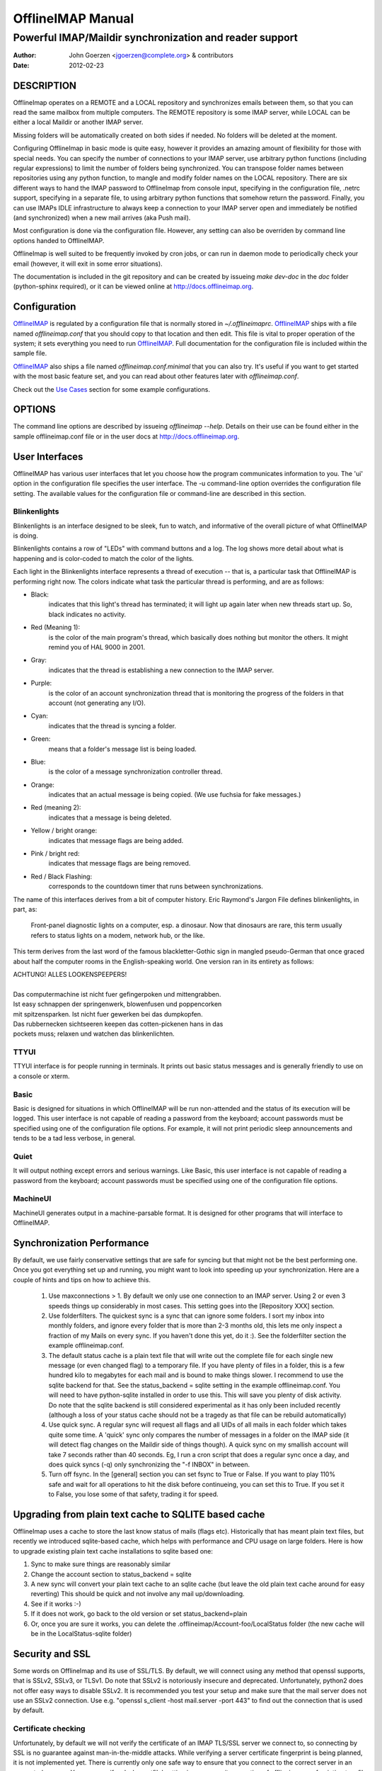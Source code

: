 ====================
 OfflineIMAP Manual
====================

.. _OfflineIMAP: http://offlineimap.org

--------------------------------------------------------
Powerful IMAP/Maildir synchronization and reader support
--------------------------------------------------------

:Author: John Goerzen <jgoerzen@complete.org> & contributors
:Date: 2012-02-23

DESCRIPTION
===========

OfflineImap operates on a REMOTE and a LOCAL repository and synchronizes
emails between them, so that you can read the same mailbox from multiple
computers. The REMOTE repository is some IMAP server, while LOCAL can be
either a local Maildir or another IMAP server.

Missing folders will be automatically created on both sides if
needed. No folders will be deleted at the moment.

Configuring OfflineImap in basic mode is quite easy, however it provides
an amazing amount of flexibility for those with special needs.  You can
specify the number of connections to your IMAP server, use arbitrary
python functions (including regular expressions) to limit the number of
folders being synchronized. You can transpose folder names between
repositories using any python function, to mangle and modify folder
names on the LOCAL repository. There are six different ways to hand the
IMAP password to OfflineImap from console input, specifying in the
configuration file, .netrc support, specifying in a separate file, to
using arbitrary python functions that somehow return the
password. Finally, you can use IMAPs IDLE infrastructure to always keep
a connection to your IMAP server open and immediately be notified (and
synchronized) when a new mail arrives (aka Push mail).

Most configuration is done via the configuration file.  However, any setting can also be overriden by command line options handed to OfflineIMAP.

OfflineImap is well suited to be frequently invoked by cron jobs, or can run in daemon mode to periodically check your email (however, it will exit in some error situations).

The documentation is included in the git repository and can be created by
issueing `make dev-doc` in the `doc` folder (python-sphinx required), or it can
be viewed online at http://docs.offlineimap.org.

.. _configuration:

Configuration
=============

`OfflineIMAP`_ is regulated by a configuration file that is normally stored in
`~/.offlineimaprc`.  `OfflineIMAP`_ ships with a file named `offlineimap.conf`
that you should copy to that location and then edit.  This file is vital to
proper operation of the system; it sets everything you need to run
`OfflineIMAP`_.  Full documentation for the configuration file is included
within the sample file.


`OfflineIMAP`_ also ships a file named `offlineimap.conf.minimal` that you can
also try.  It's useful if you want to get started with the most basic feature
set, and you can read about other features later with `offlineimap.conf`.

Check out the `Use Cases`_ section for some example configurations.


OPTIONS
=======

The command line options are described by issueing `offlineimap --help`.
Details on their use can be found either in the sample offlineimap.conf file or
in the user docs at http://docs.offlineimap.org.

User Interfaces
===============

OfflineIMAP has various user interfaces that let you choose how the
program communicates information to you. The 'ui' option in the
configuration file specifies the user interface.  The -u command-line
option overrides the configuration file setting.  The available values
for the configuration file or command-line are described in this
section.


Blinkenlights
---------------

Blinkenlights is an interface designed to be sleek, fun to watch, and
informative of the overall picture of what OfflineIMAP is doing.

Blinkenlights contains a row of "LEDs" with command buttons and a log.
The  log shows more detail about what is happening and is color-coded to match
the color of the lights.

Each light in the Blinkenlights interface represents a thread of execution --
that is, a particular task that OfflineIMAP is performing right now.  The colors
indicate what task the particular thread is performing, and are as follows:

* Black:
    indicates that this light's thread has terminated; it will light up again
    later when new threads start up.  So, black indicates no activity.

* Red (Meaning 1):
    is the color of the main program's thread, which basically does nothing but
    monitor the others.  It might remind you of HAL 9000 in 2001.

* Gray:
    indicates that the thread is establishing a new connection to the IMAP
    server.

* Purple:
    is the color of an account synchronization thread that is monitoring the
    progress of the folders in that account (not generating any I/O).

* Cyan:
    indicates that the thread is syncing a folder.

* Green:
    means that a folder's message list is being loaded.

* Blue:
    is the color of a message synchronization controller thread.

* Orange:
    indicates that an actual message is being copied.  (We use fuchsia for fake
    messages.)

* Red (meaning 2):
    indicates that a message is being deleted.

* Yellow / bright orange:
    indicates that message flags are being added.

* Pink / bright red:
    indicates that message flags are being removed.

* Red / Black Flashing:
    corresponds to the countdown timer that runs between synchronizations.


The name of this interfaces derives from a bit of computer history.  Eric
Raymond's Jargon File defines blinkenlights, in part, as:

  Front-panel diagnostic lights on a computer, esp. a dinosaur. Now that
  dinosaurs are rare, this term usually refers to status lights on a modem,
  network hub, or the like.

This term derives from the last word of the famous blackletter-Gothic sign in
mangled pseudo-German that once graced about half the computer rooms in the
English-speaking world. One version ran in its entirety as follows:

| ACHTUNG!  ALLES LOOKENSPEEPERS!
|
| Das computermachine ist nicht fuer gefingerpoken und mittengrabben.
| Ist easy schnappen der springenwerk, blowenfusen und poppencorken
| mit spitzensparken.  Ist nicht fuer gewerken bei das dumpkopfen.
| Das rubbernecken sichtseeren keepen das cotten-pickenen hans in das
| pockets muss; relaxen und watchen das blinkenlichten.


TTYUI
------

TTYUI interface is for people running in terminals.  It prints out basic
status messages and is generally friendly to use on a console or xterm.


Basic
------

Basic is designed for situations in which OfflineIMAP will be run
non-attended and the status of its execution will be logged.  This user
interface is not capable of reading a password from the keyboard;
account passwords must be specified using one of the configuration file
options. For example, it will not print periodic sleep announcements and tends to be a tad less verbose, in general.


Quiet
-----

It will output nothing except errors and serious warnings.  Like Basic,
this user interface is not capable of reading a password from the
keyboard; account passwords must be specified using one of the
configuration file options.

MachineUI
---------

MachineUI generates output in a machine-parsable format.  It is designed
for other programs that will interface to OfflineIMAP.


Synchronization Performance
===========================

By default, we use fairly conservative settings that are safe for
syncing but that might not be the best performing one. Once you got
everything set up and running, you might want to look into speeding up
your synchronization. Here are a couple of hints and tips on how to
achieve this.

 1) Use maxconnections > 1. By default we only use one connection to an
    IMAP server. Using 2 or even 3 speeds things up considerably in most
    cases. This setting goes into the [Repository XXX] section.

 2) Use folderfilters. The quickest sync is a sync that can ignore some
    folders. I sort my inbox into monthly folders, and ignore every
    folder that is more than 2-3 months old, this lets me only inspect a
    fraction of my Mails on every sync. If you haven't done this yet, do
    it :). See the folderfilter section the example offlineimap.conf.

 3) The default status cache is a plain text file that will write out
    the complete file for each single new message (or even changed flag)
    to a temporary file. If you have plenty of files in a folder, this
    is a few hundred kilo to megabytes for each mail and is bound to
    make things slower. I recommend to use the sqlite backend for
    that. See the status_backend = sqlite setting in the example
    offlineimap.conf. You will need to have python-sqlite installed in
    order to use this. This will save you plenty of disk activity. Do
    note that the sqlite backend is still considered experimental as it
    has only been included recently (although a loss of your status
    cache should not be a tragedy as that file can be rebuild
    automatically)

 4) Use quick sync. A regular sync will request all flags and all UIDs
    of all mails in each folder which takes quite some time. A 'quick'
    sync only compares the number of messages in a folder on the IMAP
    side (it will detect flag changes on the Maildir side of things
    though). A quick sync on my smallish account will take 7 seconds
    rather than 40 seconds. Eg, I run a cron script that does a regular
    sync once a day, and does quick syncs (-q) only synchronizing the
    "-f INBOX" in between.

 5) Turn off fsync. In the [general] section you can set fsync to True
    or False. If you want to play 110% safe and wait for all operations
    to hit the disk before continueing, you can set this to True. If you
    set it to False, you lose some of that safety, trading it for speed.


Upgrading from plain text cache to SQLITE based cache
=====================================================

OfflineImap uses a cache to store the last know status of mails (flags etc). Historically that has meant plain text files, but recently we introduced sqlite-based cache, which helps with performance and CPU usage on large folders. Here is how to upgrade existing plain text cache installations to sqlite based one:

1) Sync to make sure things are reasonably similar

2) Change the account section to status_backend = sqlite

3) A new sync will convert your plain text cache to an sqlite cache
   (but leave the old plain text cache around for easy reverting) This
   should be quick and not involve any mail up/downloading.

4) See if it works :-)

5) If it does not work, go back to the old version or set
   status_backend=plain

6) Or, once you are sure it works, you can delete the
   .offlineimap/Account-foo/LocalStatus folder (the new cache will be
   in the LocalStatus-sqlite folder)

Security and SSL
================

Some words on OfflineImap and its use of SSL/TLS. By default, we will
connect using any method that openssl supports, that is SSLv2, SSLv3, or
TLSv1. Do note that SSLv2 is notoriously insecure and deprecated.
Unfortunately, python2 does not offer easy ways to disable SSLv2. It is
recommended you test your setup and make sure that the mail server does
not use an SSLv2 connection. Use e.g. "openssl s_client -host
mail.server -port 443" to find out the connection that is used by
default.

Certificate checking
--------------------

Unfortunately, by default we will not verify the certificate of an IMAP
TLS/SSL server we connect to, so connecting by SSL is no guarantee
against man-in-the-middle attacks. While verifying a server certificate
fingerprint is being planned, it is not implemented yet. There is
currently only one safe way to ensure that you connect to the correct
server in an encrypted manner: You can specify a 'sslcacertfile' setting
in your repository section of offlineimap.conf pointing to a file that
contains (among others) a CA Certificate in PEM format which validating
your server certificate. In this case, we will check that: 1) The server
SSL certificate is validated by the CA Certificate 2) The server host
name matches the SSL certificate 3) The server certificate is not past
its expiration date. The FAQ contains an entry on how to create your own
certificate and CA certificate.

StartTLS
--------

If you have not configured your account to connect via SSL anyway,
OfflineImap will still attempt to set up an SSL connection via the
STARTTLS function, in case the imap server supports it. Do note, that
there is no certificate or fingerprint checking involved at all, when
using STARTTLS (the underlying imaplib library does not support this
yet). This means that you will be protected against passively listening
eavesdroppers and they will not be able to see your password or email
contents. However, this will not protect you from active attacks, such
as Man-In-The-Middle attacks which cause you to connect to the wrong
server and pretend to be your mail server. DO NOT RELY ON STARTTLS AS A
SAFE CONNECTION GUARANTEEING THE AUTHENTICITY OF YOUR IMAP SERVER!

.. _UNIX signals:

UNIX Signals
============

OfflineImap listens to the unix signals SIGUSR1, SIGUSR2, SIGTERM,
SIGINT, SIGHUP, SIGQUIT:

If sent a SIGUSR1 it will abort any current (or next future) sleep of all
accounts that are configured to "autorefresh". In effect, this will trigger a
full sync of all accounts to be performed as soon as possible.

If sent a SIGUSR2, it will stop "autorefresh mode" for all accounts. That is,
accounts will abort any current sleep and will exit after a currently running
synchronization has finished. This signal can be used to gracefully exit out of
a running offlineimap "daemon".

SIGTERM, SIGINT, SIGHUP are all treated to gracefully terminate as
soon as possible. This means it will finish syncing the current folder
in each account, close keep alive connections, remove locks on the
accounts and exit. It may take up to 10 seconds, if autorefresh option
is used.

SIGQUIT dumps stack traces for all threads and tries to dump process
core.

Folder filtering and nametrans
==============================

OfflineImap offers flexible (and complex) ways of filtering and transforming folder names. Please see the docs/dev-docs-src/folderfilters.rst document about details how to use folder filters and name transformations. The documentation will be autogenerated by a "make dev-doc" in the docs directory. It is also viewable at :ref:`folder_filtering_and_name_translation`.

KNOWN BUGS
==========

* SSL3 write pending:
    users enabling SSL may hit a bug about "SSL3 write pending". If so, the
    account(s) will stay unsynchronised from the time the bug appeared. Running
    OfflineIMAP again can help. We are still working on this bug.  Patches or
    detailed bug reports would be appreciated. Please check you're running the
    last stable version and send us a report to the mailing list including the
    full log.

* IDLE support is incomplete and experimental.  Bugs may be encountered.

  * No hook exists for "run after an IDLE response".  Email will
    show up, but may not be processed until the next refresh cycle.

  * nametrans may not be supported correctly.

  * IMAP IDLE <-> IMAP IDLE doesn't work yet.

  * IDLE may only work "once" per refresh.  If you encounter this bug,
    please send a report to the list!

* Maildir support in Windows drive
    Maildir uses colon caracter (:) in message file names. Colon is however
    forbidden character in windows drives. There are several workarounds for
    that situation:

   * Use "maildir-windows-compatible = yes" account OfflineIMAP configuration.
      - That makes OfflineIMAP to use exclamation mark (!) instead of colon for
        storing messages. Such files can be written to windows partitions. But
        you will probably loose compatibility with other programs trying to
        read the same Maildir.
      - Exclamation mark was chosen because of the note in
        http://docs.python.org/library/mailbox.html
      - If you have some messages already stored without this option, you will
        have to re-sync them again

   * Enable file name character translation in windows registry (not tested)
      - http://support.microsoft.com/kb/289627

   * Use cygwin managed mount (not tested)
      - not available anymore since cygwin 1.7

.. _pitfalls:

PITFALLS & ISSUES
=================

Sharing a maildir with multiple IMAP servers
--------------------------------------------

 Generally a word of caution mixing IMAP repositories on the same
 Maildir root. You have to be careful that you *never* use the same
 maildir folder for 2 IMAP servers. In the best case, the folder MD5
 will be different, and you will get a loop where it will upload your
 mails to both servers in turn (infinitely!) as it thinks you have
 placed new mails in the local Maildir. In the worst case, the MD5 is
 the same (likely) and mail UIDs overlap (likely too!) and it will fail to
 sync some mails as it thinks they are already existent.

 I would create a new local Maildir Repository for the Personal Gmail and
 use a different root to be on the safe side here. You could e.g. use
 `~/mail/Pro` as Maildir root for the ProGmail and
 `~/mail/Personal` as root for the personal one.

 If you then point your local mutt, or whatever MUA you use to `~/mail/`
 as root, it should still recognize all folders. (see the 2 IMAP setup
 in the `Use Cases`_ section.

USE CASES
=========

Sync from GMail to another IMAP server
--------------------------------------

This is an example of a setup where "TheOtherImap" requires all folders to be under INBOX::

    [Repository Gmailserver-foo]
    #This is the remote repository
    type = Gmail
    remotepass = XXX
    remoteuser = XXX
    # The below will put all GMAIL folders as sub-folders of the 'local' INBOX,
    # assuming that your path separator on 'local' is a dot.
    nametrans = lambda x: 'INBOX.' + x

    [Repository TheOtherImap]
    #This is the 'local' repository
    type = IMAP
    remotehost = XXX
    remotepass = XXX
    remoteuser = XXX
    #Do not use nametrans here.

Selecting only a few folders to sync
------------------------------------
Add this to the remote gmail repository section to only sync mails which are in a certain folder::

    folderfilter = lambda folder: folder.startswith('MyLabel')

To only get the All Mail folder from a Gmail account, you would e.g. do::

    folderfilter = lambda folder: folder.startswith('[Gmail]/All Mail')


Another nametrans transpose example
-----------------------------------

Put everything in a GMX. subfolder except for the boxes INBOX, Draft,
and Sent which should keep the same name::

     nametrans: lambda folder: folder if folder in ['INBOX', 'Drafts', 'Sent'] \
                               else re.sub(r'^', r'GMX.', folder)

2 IMAP using name translations
------------------------------

Synchronizing 2 IMAP accounts to local Maildirs that are "next to each
other", so that mutt can work on both. Full email setup described by
Thomas Kahle at `<http://dev.gentoo.org/~tomka/mail.html>`_

offlineimap.conf::

    [general]
    accounts = acc1, acc2
    maxsyncaccounts = 2
    ui = ttyui
    pythonfile=~/bin/offlineimap-helpers.py
    socktimeout = 90

    [Account acc1]
    localrepository = acc1local
    remoterepository = acc1remote
    autorefresh = 2

    [Account acc2]
    localrepository = acc2local
    remoterepository = acc2remote
    autorefresh = 4

    [Repository acc1local]
    type = Maildir
    localfolders = ~/Mail/acc1

    [Repository acc2local]
    type = Maildir
    localfolders = ~/Mail/acc2

    [Repository acc1remote]
    type = IMAP
    remotehost = imap.acc1.com
    remoteusereval = get_username("imap.acc1.net")
    remotepasseval = get_password("imap.acc1.net")
    nametrans = oimaptransfolder_acc1
    ssl = yes
    maxconnections = 2
    # Folders to get:
    folderfilter = lambda foldername: foldername in [
                 'INBOX', 'Drafts', 'Sent', 'archiv']

    [Repository acc2remote]
    type = IMAP
    remotehost = imap.acc2.net
    remoteusereval = get_username("imap.acc2.net")
    remotepasseval = get_password("imap.acc2.net")
    nametrans = oimaptransfolder_acc2
    ssl = yes
    maxconnections = 2

One of the coolest things about offlineimap is that you can call
arbitrary python code from your configuration.  To do this, specify a
pythonfile with::

    pythonfile=~/bin/offlineimap-helpers.py

Your pythonfile needs to contain implementations for the functions
that you want to use in offflineimaprc.  The example uses it for two
purposes: Fetching passwords from the gnome-keyring and translating
folder names on the server to local foldernames.  An example
implementation of get_username and get_password showing how to query
gnome-keyring is contained in
`<http://dev.gentoo.org/~tomka/mail-setup.tar.bz2>`_ The folderfilter is
a lambda term that, well, filters which folders to get. The function
`oimaptransfolder_acc2` translates remote folders into local folders
with a very simple logic. The `INBOX` folder will have the same name
as the account while any other folder will have the account name and a
dot as a prefix. This is useful for hierarchichal display in mutt.
Offlineimap handles the renaming correctly in both directions::

    import re
    def oimaptransfolder_acc1(foldername):
        if(foldername == "INBOX"):
            retval = "acc1"
        else:
            retval = "acc1." + foldername
        retval = re.sub("/", ".", retval)
        return retval

    def oimaptransfolder_acc2(foldername):
        if(foldername == "INBOX"):
            retval = "acc2"
        else:
            retval = "acc2." + foldername
        retval = re.sub("/", ".", retval)
        return retval
